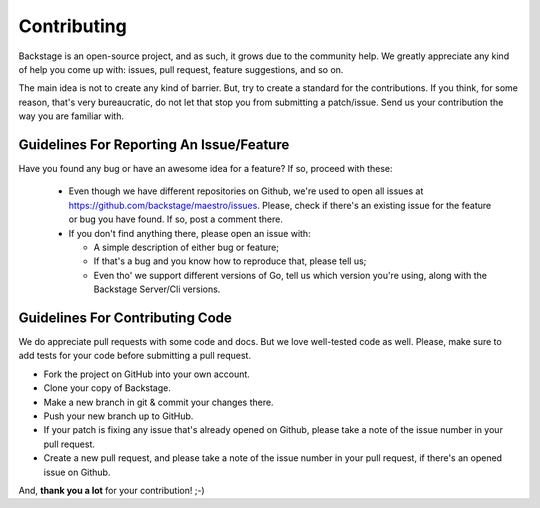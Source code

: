 ============
Contributing
============

Backstage is an open-source project, and as such, it grows due to the community help.
We greatly appreciate any kind of help you come up with: issues, pull request, feature
suggestions, and so on.

The main idea is not to create any kind of barrier. But, try to create a standard for
the contributions. If you think, for some reason, that's very bureaucratic, do not let
that stop you from submitting a patch/issue. Send us your contribution the way you are
familiar with.

Guidelines For Reporting An Issue/Feature
=========================================

Have you found any bug or have an awesome idea for a feature? If so, proceed with these:

  * Even though we have different repositories on Github, we're used to open all issues at https://github.com/backstage/maestro/issues. Please, check if there's an existing issue for the feature or bug you have found. If so, post a comment there.

  * If you don't find anything there, please open an issue with:

    * A simple description of either bug or feature;
    * If that's a bug and you know how to reproduce that, please tell us;
    * Even tho' we support different versions of Go, tell us which version you're using, along with the Backstage Server/Cli versions.


Guidelines For Contributing Code
================================

We do appreciate pull requests with some code and docs. But we love well-tested code as well.
Please, make sure to add tests for your code before submitting a pull request.

* Fork the project on GitHub into your own account.
* Clone your copy of Backstage.
* Make a new branch in git & commit your changes there.
* Push your new branch up to GitHub.
* If your patch is fixing any issue that's already opened on Github, please take a note of the issue number in your pull request.
* Create a new pull request, and please take a note of the issue number in your pull request, if there's an opened issue on Github.

And, **thank you a lot** for your contribution! ;-)


